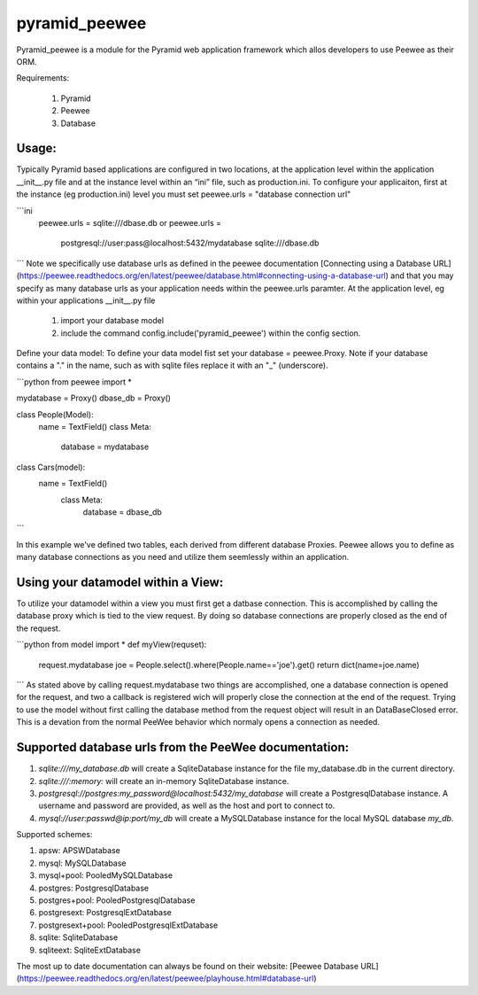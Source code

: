 **pyramid\_peewee**
===============

Pyramid\_peewee is a module for the Pyramid web application framework
which allos developers to use Peewee as their ORM.

Requirements:

	 1. Pyramid
	 2. Peewee
	 3. Database

Usage:
------

Typically Pyramid based applications are configured in two locations, at
the application level within the application \_\_init\_\_.py file and at
the instance level within an “ini” file, such as production.ini. To configure your applicaiton, first at the instance (eg production.ini) level you must set peewee.urls = "database connection url"

```ini
    peewee.urls = sqlite:///dbase.db
    or
    peewee.urls = 
	    postgresql://user:pass@localhost:5432/mydatabase
	    sqlite:///dbase.db
```
Note we specifically use database urls as defined in the peewee documentation [Connecting using a Database URL](https://peewee.readthedocs.org/en/latest/peewee/database.html#connecting-using-a-database-url) and that you may specify as many database urls as your application needs within the peewee.urls paramter.
At the application level, eg within your applications \__init__.py file 

 1. import your database model
 2. include the command config.include('pyramid_peewee') within the config section.

Define your data model:
To define your data model fist set your database = peewee.Proxy. Note if your database contains a "." in the name, such as with sqlite files replace it with an "_" (underscore).

```python
from peewee import *

mydatabase = Proxy()
dbase_db = Proxy()

class People(Model):
    name = TextField()
    class Meta:
        database = mydatabase

class Cars(model):
    name = TextField()
        class Meta:
            database = dbase_db
``` 

In this example we've defined two tables, each derived from different database Proxies. Peewee allows you to define as many database connections as you need and utilize them seemlessly within an application.

Using your datamodel within a View:
-----------------------------------

To utilize your datamodel within a view you must first get a datbase connection. This is accomplished by calling the database proxy which is tied to the view request. By doing so database connections are properly closed as the end of the request. 

```python
from model import *
def myView(requset):
    request.mydatabase
    joe = People.select().where(People.name=='joe').get()
    return dict(name=joe.name)
```
As stated above by calling request.mydatabase two things are accomplished, one a database connection is opened for the request, and two a callback is registered wich will properly close the connection at the end of the request. Trying to use the model without first calling the database method from the request object will result in an DataBaseClosed error. This is a devation from the normal PeeWee behavior which normaly opens a connection as needed. 


Supported database urls from the PeeWee documentation:
------------------------------------------------------

1.  *sqlite:///my\_database.db* will create a SqliteDatabase instance
    for the file my\_database.db in the current directory.

2.  *sqlite:///:memory:* will create an in-memory SqliteDatabase
    instance.

3.  *postgresql://postgres:my\_password@localhost:5432/my\_database*
    will create a PostgresqlDatabase instance. A username and password
    are provided, as well as the host and port to connect to.

4.  *mysql://user:passwd@ip:port/my\_db* will create a MySQLDatabase
    instance for the local MySQL database *my\_db*.

Supported schemes:

1.  apsw: APSWDatabase

2.  mysql: MySQLDatabase

3.  mysql+pool: PooledMySQLDatabase

4.  postgres: PostgresqlDatabase

5.  postgres+pool: PooledPostgresqlDatabase

6.  postgresext: PostgresqlExtDatabase

7.  postgresext+pool: PooledPostgresqlExtDatabase

8.  sqlite: SqliteDatabase

9.  sqliteext: SqliteExtDatabase

The most up to date documentation can always be found on their website:
[Peewee Database URL](https://peewee.readthedocs.org/en/latest/peewee/playhouse.html#database-url)





